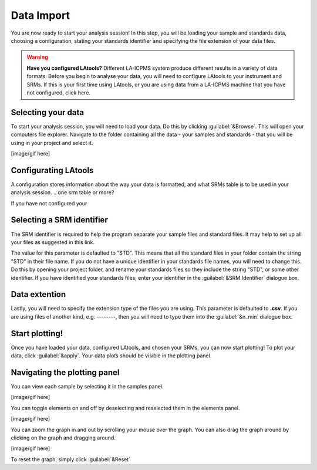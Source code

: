 Data Import
***********

You are now ready to start your analysis session! In this step, you will be loading your sample and standards data, choosing a configuration, stating your standards identifier and specifying the file extension of your  data files.

.. to do: need to add trouble shooting links and advice for each section; need to create a page for configuration when our program can do it;


.. warning:: **Have you configured LAtools?** Different LA-ICPMS system produce different results in a variety of data formats. Before you begin to analyse your data, you will need to configure LAtools to your instrument and SRMs. If this is your first time using LAtools, or you are using data from a LA-ICPMS machine that you have not configured, click here.

.. http://latools.readthedocs.io/en/latest/users/configuration/howto.html, http://latools.readthedocs.io/en/latest/users/configuration/data-formats.html#data-formats
.. need to create a new page for configuring latools


Selecting your data
===================
To start your analysis session, you will need to load your data. Do this by clicking :guilabel:`&Browse`. This will open your computers file explorer. Navigate to the folder containing all the data - your samples and standards - that you will be using in your project and select it.

[image/gif here]

.. Why am I getting errors when I load my data?


Configurating LAtools
=====================
A configuration stores information about the way your data is formatted, and what SRMs table is to be used in your analysis session. .. one srm table or more?



If you have not configured your


.. list what they are

.. How to create a configuration


.. do we need to select an internal standard ?? or is it always ca43 ?


Selecting a SRM identifier
=============================================

The SRM identifier is required to help the program separate your sample files and standard files. It may help to set up all your files as suggested in this link.
    .. need to create a page about how users should set up their files

The value for this parameter is defaulted to "STD". This means that all the standard files in your folder contain the string "STD" in their file name. If you do not have a unique identifier in your standards file names, you will need to change this. Do this by opening your project folder, and rename your standards files so they include the string "STD", or some other identifier. If you have identified your standards files, enter your identifier in the :guilabel:`&SRM Identifier` dialogue box.

.. probs need to tell the user where there files are moved/copy to after import?

.. link to http://latools.readthedocs.io/en/latest/users/configuration/srm-file.html#srm-file







Data extention
==============
Lastly, you will need to specify the extension type of the files you are using. This parameter is defaulted to **.csv**. If you are using files of another kind, e.g. --------, then you will need to type them into the :guilabel:`&n_min` dialogue box.


Start plotting!
===============

Once you have loaded your data, configured LAtools, and chosen your SRMs, you can now start plotting! To plot your data, click :guilabel:`&apply`. Your data plots should be visible in the plotting panel.


Navigating the plotting panel
==============================

.. will talk about what the grpah is actually showing and what the axes mean
.. talk about log graphing option


You can view each sample by selecting it in the samples panel.

[image/gif here]

You can toggle elements on and off by deselecting and reselected them in the elements panel.

[image/gif here]

You can zoom the graph in and out by scrolling your mouse over the graph. You can also drag the graph around by clicking on the graph and dragging around.

[image/gif here]

To reset the graph, simply click :guilabel:`&Reset`